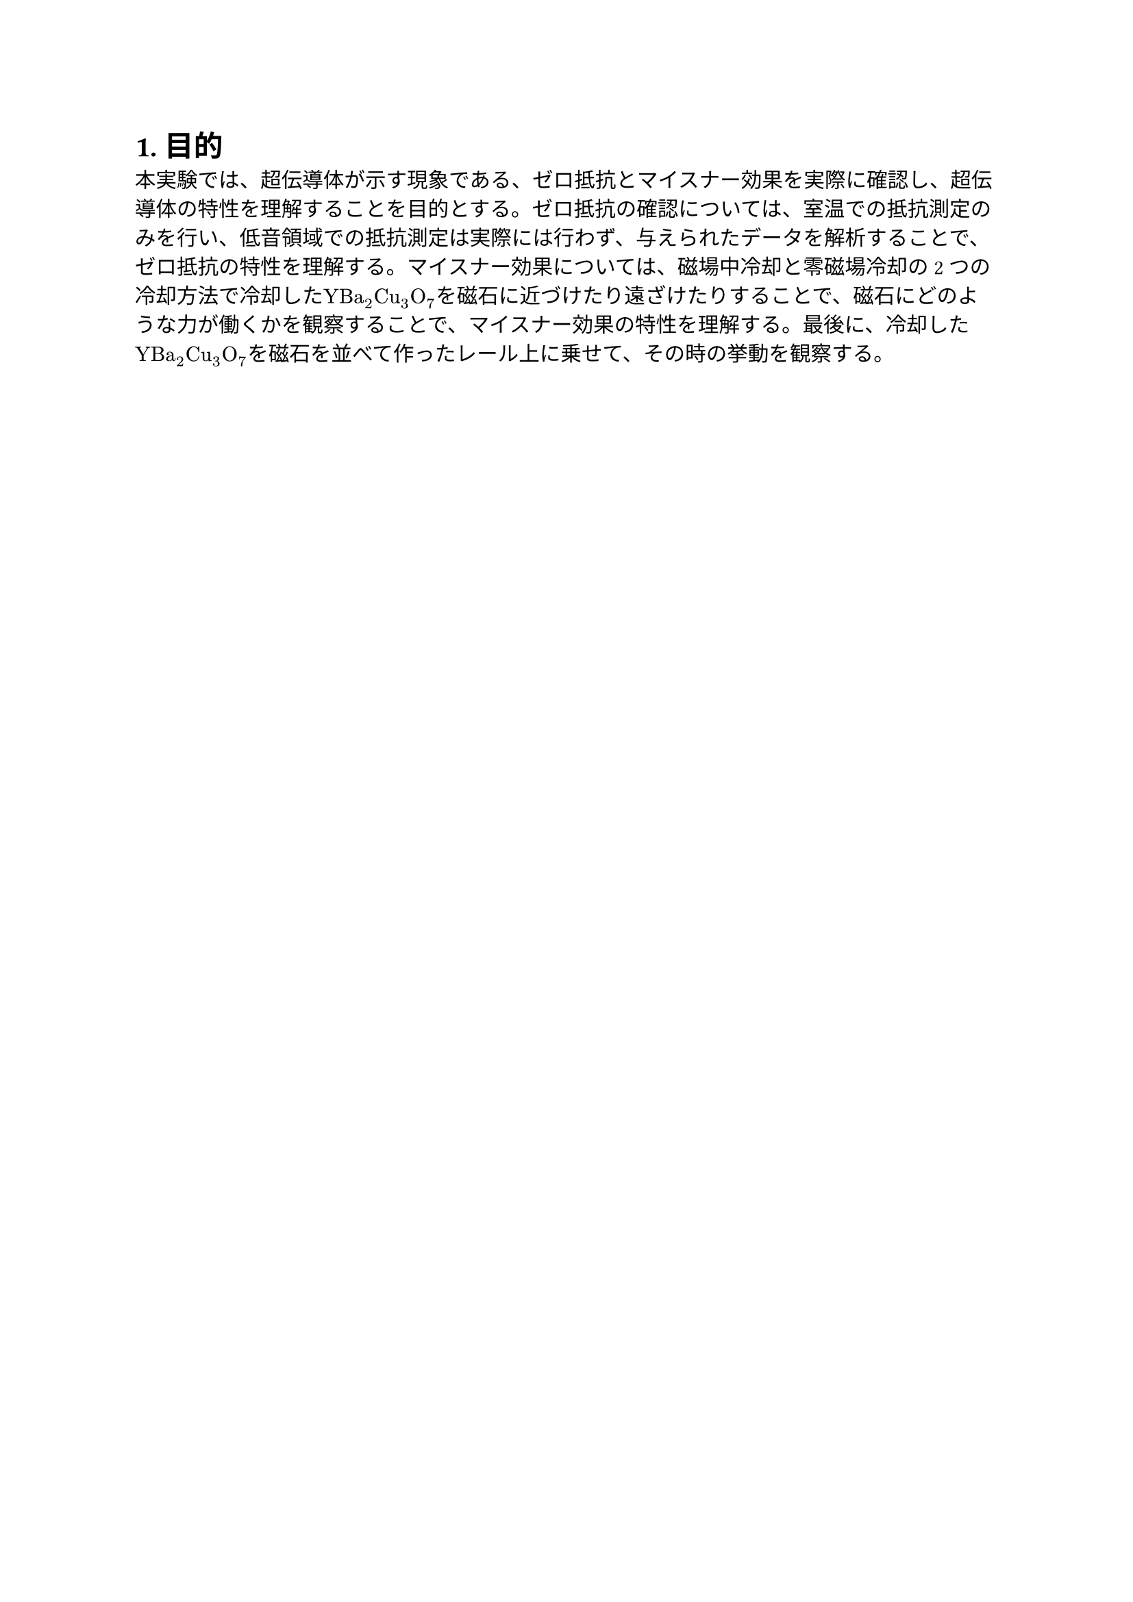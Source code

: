 = 1. 目的

  本実験では、超伝導体が示す現象である、ゼロ抵抗とマイスナー効果を実際に確認し、超伝導体の特性を理解することを目的とする。ゼロ抵抗の確認については、室温での抵抗測定のみを行い、低音領域での抵抗測定は実際には行わず、与えられたデータを解析することで、ゼロ抵抗の特性を理解する。マイスナー効果については、磁場中冷却と零磁場冷却の2つの冷却方法で冷却した$"YBa"_2"Cu"_3"O "_7$を磁石に近づけたり遠ざけたりすることで、磁石にどのような力が働くかを観察することで、マイスナー効果の特性を理解する。最後に、冷却した$"YBa"_2"Cu"_3"O "_7$を磁石を並べて作ったレール上に乗せて、その時の挙動を観察する。

